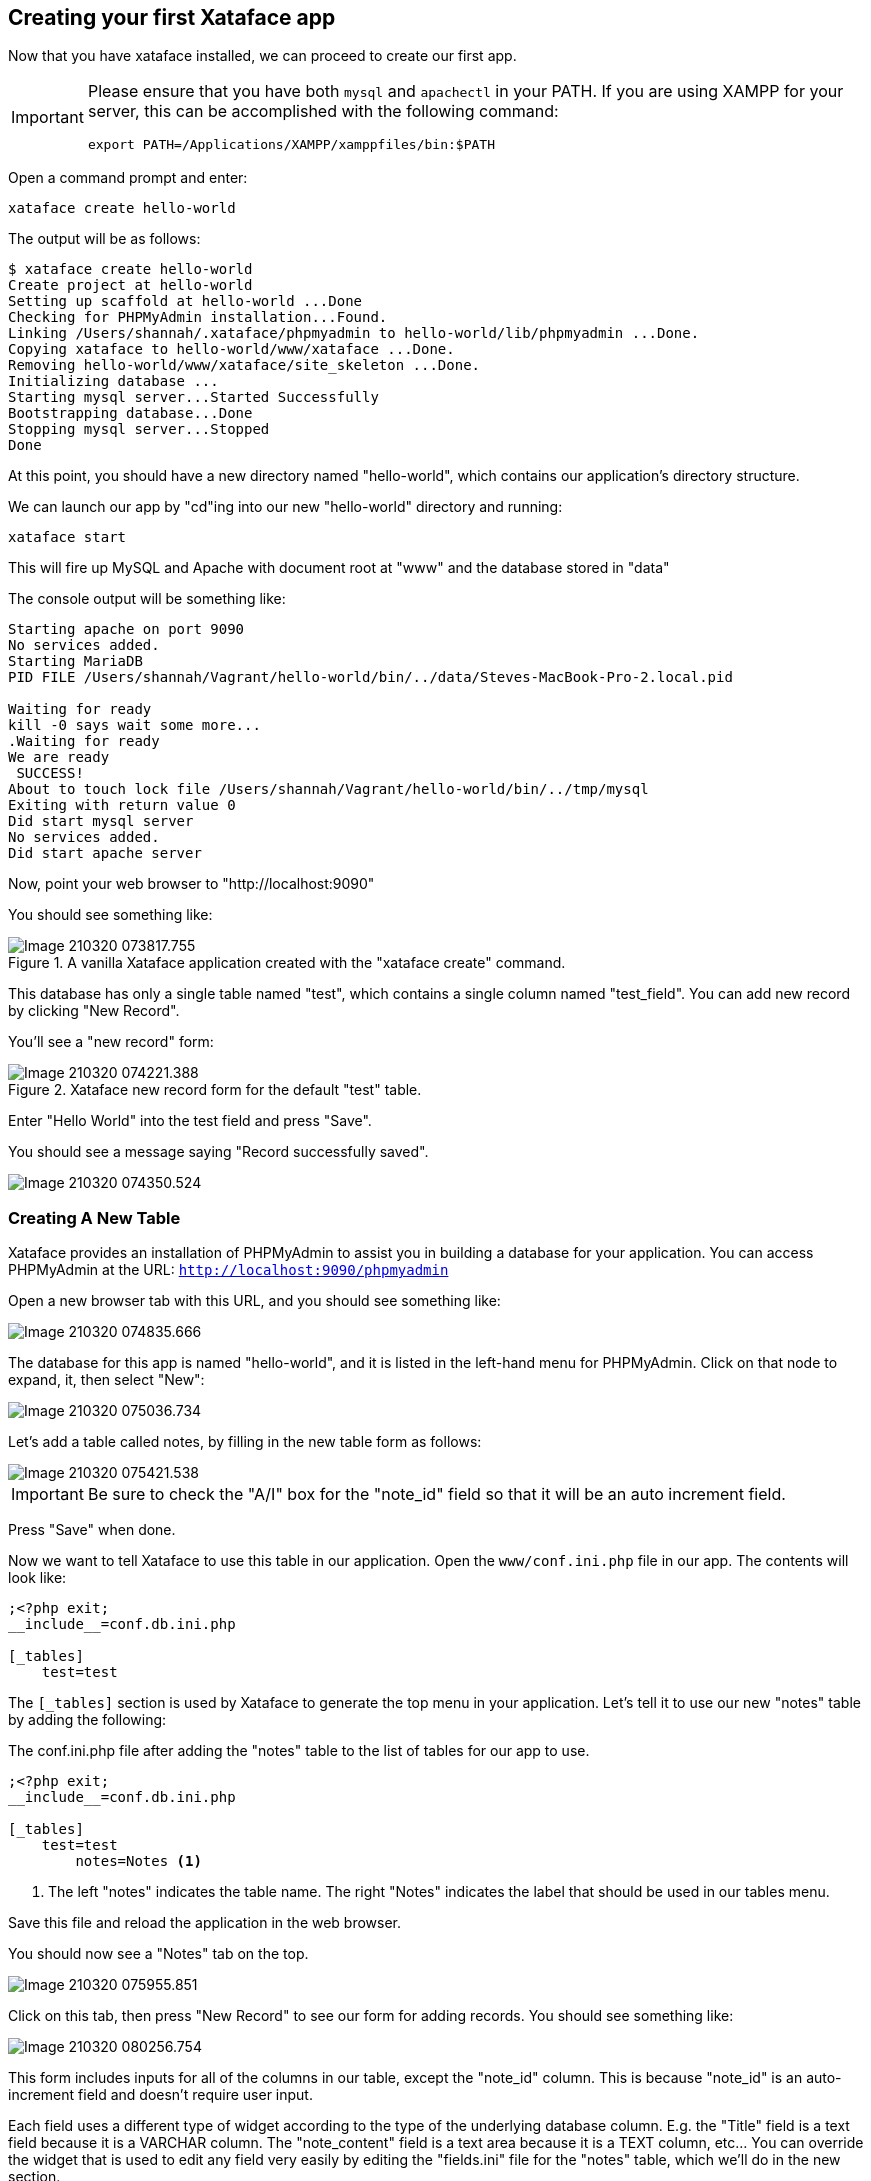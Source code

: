 == Creating your first Xataface app

Now that you have xataface installed, we can proceed to create our first app.

[IMPORTANT]
====
Please ensure that you have both `mysql` and `apachectl` in your PATH.  If you are using XAMPP for your server, this can be accomplished with the following command:

[source,bash]
----
export PATH=/Applications/XAMPP/xamppfiles/bin:$PATH
----
====



Open a command prompt and enter:

[source,bash]
----
xataface create hello-world
----

The output will be as follows:

[source,console]
----
$ xataface create hello-world
Create project at hello-world
Setting up scaffold at hello-world ...Done
Checking for PHPMyAdmin installation...Found.
Linking /Users/shannah/.xataface/phpmyadmin to hello-world/lib/phpmyadmin ...Done.
Copying xataface to hello-world/www/xataface ...Done.
Removing hello-world/www/xataface/site_skeleton ...Done.
Initializing database ... 
Starting mysql server...Started Successfully
Bootstrapping database...Done
Stopping mysql server...Stopped
Done
----

At this point, you should have a new directory named "hello-world", which contains our application's directory structure.

We can launch our app by "cd"ing into our new "hello-world" directory and running:

[source,bash]
----
xataface start
----

This will fire up MySQL and Apache with document root at "www" and the database stored in "data"

The console output will be something like:

[source,console]
----
Starting apache on port 9090
No services added.
Starting MariaDB
PID FILE /Users/shannah/Vagrant/hello-world/bin/../data/Steves-MacBook-Pro-2.local.pid

Waiting for ready
kill -0 says wait some more...
.Waiting for ready
We are ready
 SUCCESS! 
About to touch lock file /Users/shannah/Vagrant/hello-world/bin/../tmp/mysql
Exiting with return value 0
Did start mysql server
No services added.
Did start apache server
----

Now, point your web browser to "http://localhost:9090"

You should see something like:

.A vanilla Xataface application created with the "xataface create" command. 
image::images/Image-210320-073817.755.png[]

This database has only a single table named "test", which contains a single column named "test_field".  You can add new record by clicking "New Record".

You'll see a "new record" form:

.Xataface new record form for the default "test" table.
image::images/Image-210320-074221.388.png[]

Enter "Hello World" into the test field and press "Save".

You should see a message saying "Record successfully saved".

image::images/Image-210320-074350.524.png[]

=== Creating A New Table

Xataface provides an installation of PHPMyAdmin to assist you in building a database for your application.  You can access PHPMyAdmin at the URL:  `http://localhost:9090/phpmyadmin`

Open a new browser tab with this URL, and you should see something like:

image::images/Image-210320-074835.666.png[]

The database for this app is named "hello-world", and it is listed in the left-hand menu for PHPMyAdmin.  Click on that node to expand, it, then select "New":

image::images/Image-210320-075036.734.png[]

Let's add a table called notes, by filling in the new table form as follows:

image::images/Image-210320-075421.538.png[]

IMPORTANT: Be sure to check the "A/I" box for the "note_id" field so that it will be an auto increment field.

Press "Save" when done.

Now we want to tell Xataface to use this table in our application.  Open the `www/conf.ini.php` file in our app.  The contents will look like:

[source,ini]
----
;<?php exit;
__include__=conf.db.ini.php

[_tables]
    test=test
----

The `[_tables]` section is used by Xataface to generate the top menu in your application.  Let's tell it to use our new "notes" table by adding the following:

.The conf.ini.php file after adding the "notes" table to the list of tables for our app to use.
[source,console]
----
;<?php exit;
__include__=conf.db.ini.php

[_tables]
    test=test
	notes=Notes <1>
----
<1> The left "notes" indicates the table name.  The right "Notes" indicates the label that should be used in our tables menu.

Save this file and reload the application in the web browser.

You should now see a "Notes" tab on the top.

image::images/Image-210320-075955.851.png[]

Click on this tab, then press "New Record" to see our form for adding records.  You should see something like:

image::images/Image-210320-080256.754.png[]

This form includes inputs for all of the columns in our table, except the "note_id" column.  This is because "note_id" is an auto-increment field and doesn't require user input.

Each field uses a different type of widget according to the type of the underlying database column.  E.g. the "Title" field is a text field because it is a VARCHAR column.  The "note_content" field is a text area because it is a TEXT column, etc...  You can override the widget that is used to edit any field very easily by editing the "fields.ini" file for the "notes" table, which we'll do in the new section.  

For now we will use this application as is while we explore the application interface.

Enter some dummy data into this form and press "Save".  Then press "New Record", and enter another new record.  Create 3 or 4 notes with different content so that we have something to play with.

Once you've entered a few notes, click on the "Notes" tab to return to the "List" view of the "notes" table.  My app looks like the following screenshot, as I've entered 3 notes:

image::images/Image-210320-081024.587.png[]

==== Filtering the List

Xataface provides a few different ways to filter the list view.  We can:

1. Click on a column header to search by column content.
2. Enter a keyword search into the top right search box, which will look for matches in *any* column of the table.
3. We can do an advanced "Find" by clicking on the "Find" tab.

Later we'll also learn how to add "filter" drop-down lists.

.Clicking on the column heading in list view will reveal search boxes to search on one or more columns.
image::images/Image-210320-081432.732.png[]

.Entering keywords into the top-right search box will allow you to look for matches in any column of the table.
image::images/Image-210320-081559.817.png[]

.The "Find" tab includes an advanced search form which includes a field for each column in the table.
image::images/Image-210320-081653.719.png[]

=== Development Environment

At this point we have a fully-functional database application, and you didn't have to write a single line of code.  Let's pull the curtain back a little and see what's going on in our application under the hood.

The "hello-world" directory that was created by xataface when we ran "xataface create hello-world" contains the following folders:

.The root application directory generated by `xataface create hello-world`
image::images/Image-220320-071850.431.png[]

This root directory comprises a mini development environment for our application.  The application itself is entirely contained inside the "www" directory, and when it comes time to deploy the app to production, we will likely *only* be uploading this directory to the web server.

The subdirectories in this folder include:

. **app** - This is a symlink to the www directory, however, in cases where the Xataface app is actually contained in a subfolder of "www", this symlink will point to that subdirectory.  The Xataface maintenance scripts always use "app" as the app's document root (i.e. the directory containing conf.ini).
. **bin** - This directory contains a set of maintenance scripts that can be used to automate certain maintenance tasks.  This is for the development environment only, and does not need to be copied to the production web server.
. **data** - This directory stores the development mysql database files.  This is for the development environment only.  On the production server, there will likely be a single central MySQL/MariaDB server where your database will reside.
. **etc** - This directory stores apache and mysql config files used for the development environment only.
. **install.sql** - This stores the SQL to recreate the database. 
. **lib** - This directory stores some additional libraries that may be useful for the development environment, such as PhpMyAdmin.  This is for the development environment only, and should not be copied to the production web server.
. **log** - Apache and MySQL log files for the development environment.
. **tmp** - The temp directory for the development environment.
. **www** - This is the actual directory containing our application.  When we deploy to a production, this is the only folder that needs to be copied to the web server.

==== Application Structure

As mentioned above, the "www" directory contains the meat of our application.  Let's take a look at its contents now.

.The www directory contains the document root of our application.
image::images/Image-220320-073743.112.png[]

Let's take a look at the files that were generated and placed in this directory.

. **conf.db.ini.php** - Config file containing *only* the database connection information.
. **conf.ini.php** - Config file containing application-wide configuration.
. **index.php** - The entry point to your application.
. **templates_c** - This directory containes compiled Smarty templates.  This needs to be writable by the web server.
. **Web.config** - A security file for IIS to prevent it from serving ".ini" files.  This is really only necessary when using Xataface on IIS.  The .htaccess file provides the equivalent functionality for Apache.
. **xataface** - The actual xataface library used by the app.  Updating your application to a newer version of Xataface later will be as simple as replacing this directory with the latest version.
. **.htaccess** - This file is omitted by the screenshot, but the app also contains an .htaccess file which prevents Apache from serving ".ini" files.

NOTE: In this tutorial you'll notice that all .ini files have a .php extension.  E.g. we have "conf.ini.php" rather than "conf.ini".  Xataface supports both notations, but you should choose one and stick to it.  The benefit of using the ".php" extension, is that you can block any PHP-enabled web server from serving the file by adding `;<?php exit;` on the first line of the file.  We also include an .htaccess file and Web.config file for blocking .ini files, but these only apply to IIS and Apache web servers respectively.  If you're using a different web server, such as NginX or the PHP development server, then these .htaccess will be ignored and your .ini files may get served to the public - which you don't want.

=== Changing Field Labels

Out of the box, Xataface will assign appropriate labels to its form fields based on the underlying columns.  However, you can override these labels very easily.

To customize labels for the "notes" table we need to create a file at `www/tables/notes/fields.ini.php`

The `xataface` CLI script will generate this file for us via the command:

[source,console]
----
$ xataface create-fieldsini notes
Created tables/notes/fields.ini.php
----

As the output indicates, this created a file at tables/notes/fields.ini.php.  Let's open it up to take a look at the contents.

.The fields.ini file generated for the "notes" table.
[source,ini]
----
;<?php exit; <1>
[note_id] 

[title]

[note_content]

[date_posted]

[status]
----
<1> First line for security.  It will block any php-enabled web server from serving this file.


It has generated empty sections for each field in the "notes" table.  All configuration options for a field should go in its section. 

Now let's customize some field labels and descriptions.  We can set a field's label using the "widget:label" property, and we can add some "help" text using the "widget:description" property.  Let's customize the labels and descriptions for this form by adding these properties.

After making a few changes, my fields.ini file now looks like:

[source,ini]
----
;<?php exit;
[note_id]

[title]
  widget:label=Note title
  widget:description=Enter a descriptive title for this note

[note_content]
  widget:label=Contents
  widget:description=Enter the full content of the note here

[date_posted]

[status]
----

Now, open your browser again and try to add a new note.  You'll notice that the form has changed:

.New record form includes custom labels and descriptions based on the `widget:label` and `widget:description` properties I added to the fields.ini file.
image::images/Image-220320-075604.685.png[]

